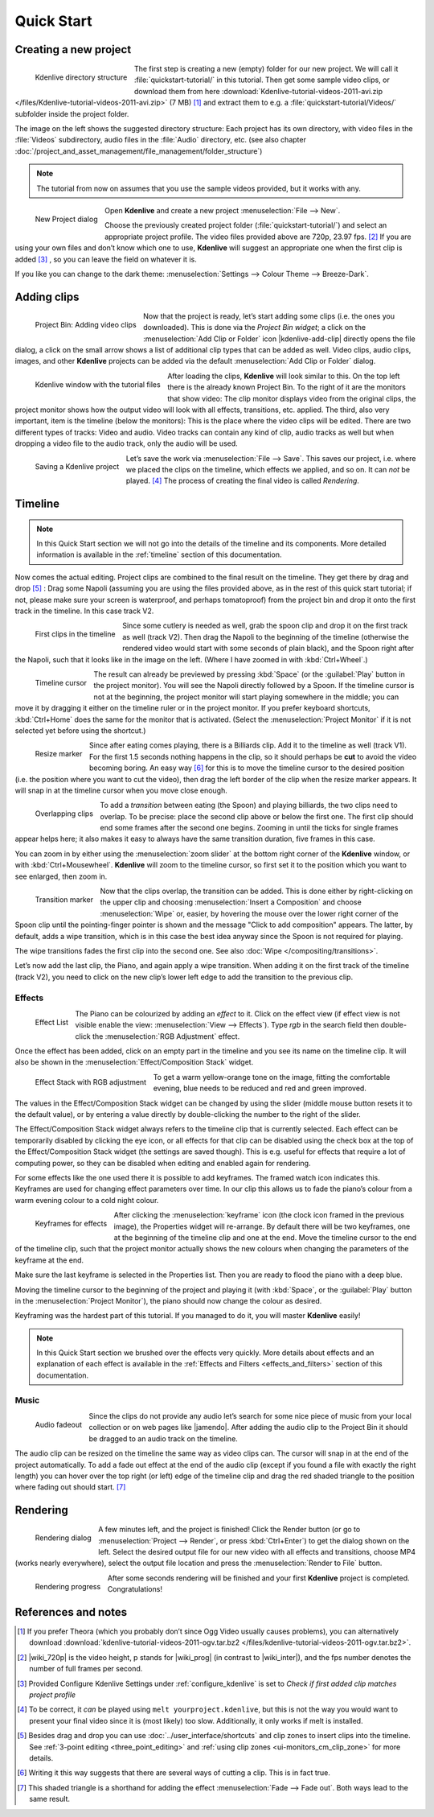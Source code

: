 .. meta::
   :description: Do your first steps with Kdenlive video editor
   :keywords: KDE, Kdenlive, quick start, first steps, video editor, help, learn, easy

.. metadata-placeholder

   :authors: - Annew (https://userbase.kde.org/User:Annew)
             - Claus Christensen
             - Yuri Chornoivan
             - Alberto Villa (https://userbase.kde.org/User:Alberto Villa)
             - Simon Eugster <simon.eu@gmail.com>
             - Till Theato <root@ttill.de>
             - Ttguy (https://userbase.kde.org/User:Ttguy)
             - Vgezer (https://userbase.kde.org/User:Vgezer)
             - Xipmix (https://userbase.kde.org/User:Xipmix)
             - Jack (https://userbase.kde.org/User:Jack)
             - Xyquadrat (https://userbase.kde.org/User:Xyquadrat)
             - Carl Schwan <carl@carlschwan.eu>
             - Eugen Mohr
             - Kon (https://userbase.kde.org/User:Kon)
             - Smolyaninov (https://userbase.kde.org/User:Smolyaninov)
             - Paul R Worrall (https://userbase.kde.org/User:Paul R Worrall)
             - Tenzen (https://userbase.kde.org/User:Tenzen)
             - Roanna (https://userbase.kde.org/User:Roanna)
			 - Bernd Jordan

   :license: Creative Commons License SA 4.0

.. _quickstart:

Quick Start
===========


Creating a new project
----------------------

.. figure:: /images/getting_started/kdenlive_folder_structure.webp
  :align: left
  :width: 250px
  :alt: kdenlive_folder_structure
      
  Kdenlive directory structure

The first step is creating a new (empty) folder for our new project. We will call it :file:`quickstart-tutorial/` in this tutorial. Then get some sample video clips, or download them from here :download:`Kdenlive-tutorial-videos-2011-avi.zip </files/Kdenlive-tutorial-videos-2011-avi.zip>` (7 MB) [1]_  and extract them to e.g. a :file:`quickstart-tutorial/Videos/` subfolder inside the project folder.


The image on the left shows the suggested directory structure: Each project has its own directory, with video files in the :file:`Videos` subdirectory, audio files in the :file:`Audio` directory, etc. (see also chapter :doc:`/project_and_asset_management/file_management/folder_structure`)

.. note:: The tutorial from now on assumes that you use the sample videos provided, but it works with any.


.. figure:: /images/getting_started/kdenlive2104_new_project_window.webp
  :align: left
  :width: 250px
  :alt: kdenlive21.04_new_project_window
  
  New Project dialog


Open **Kdenlive** and create a new project :menuselection:`File --> New`. 

Choose the previously created project folder (:file:`quickstart-tutorial/`) and select an appropriate project profile. The video files provided above are 720p, 23.97 fps. [#]_  If you are using your own files and don’t know which one to use, **Kdenlive** will suggest an appropriate one when the first clip is added [#]_  , so you can leave the field on whatever it is.

If you like you can change to the dark theme: :menuselection:`Settings --> Colour Theme --> Breeze-Dark`.


Adding clips
------------

.. figure:: /images/getting_started/kdenlive2304_add_clips.webp
  :align: left
  :width: 250px
  :alt: kdenlive2304_add_clips
  
  Project Bin: Adding video clips

Now that the project is ready, let’s start adding some clips (i.e. the ones you downloaded). This is done via the *Project Bin widget*; a click on the :menuselection:`Add Clip or Folder` icon |kdenlive-add-clip| directly opens the file dialog, a click on the small arrow shows a list of additional clip types that can be added as well. Video clips, audio clips, images, and other **Kdenlive** projects can be added via the default :menuselection:`Add Clip or Folder` dialog.

.. container:: clear-both

   .. figure:: /images/getting_started/kdenlive_main_window.webp
      :align: left
      :width: 400px
      :alt: kdenlive_main_window

      Kdenlive window with the tutorial files

After loading the clips, **Kdenlive** will look similar to this. On the top left there is the already known Project Bin. To the right of it are the monitors that show video: The clip monitor displays video from the original clips, the project monitor shows how the output video will look with all effects, transitions, etc. applied. The third, also very important, item is the timeline (below the monitors): This is the place where the video clips will be edited. There are two different types of tracks: Video and audio. Video tracks can contain any kind of clip, audio tracks as well but when dropping a video file to the audio track, only the audio will be used.


.. figure:: /images/getting_started/kdenlive_save_project.webp
  :align: left
  :width: 400px
  :alt: kdenlive_save_project
  
  Saving a Kdenlive project


Let’s save the work via :menuselection:`File --> Save`. This saves our project, i.e. where we placed the clips on the timeline, which effects we applied, and so on. It can *not* be played. [#]_  The process of creating the final video is called *Rendering*.

.. rst-class:: clear-both

Timeline
--------

.. note:: In this Quick Start section we will not go into the details of the timeline and its components. More detailed information is available in the :ref:`timeline` section of this documentation.

Now comes the actual editing. Project clips are combined to the final result on the timeline. They get there by drag and drop [#]_  : Drag some Napoli (assuming you are using the files provided above, as in the rest of this quick start tutorial; if not, please make sure your screen is waterproof, and perhaps tomatoproof) from the project bin and drop it onto the first track in the timeline. In this case track V2.

.. figure:: /images/getting_started/kdenlive_timeline_clips.webp
  :align: left
  :width: 400px
  :alt: kdenlive_timeline_clips
  
  First clips in the timeline


Since some cutlery is needed as well, grab the spoon clip and drop it on the first track as well (track V2). Then drag the Napoli to the beginning of the timeline (otherwise the rendered video would start with some seconds of plain black), and the Spoon right after the Napoli, such that it looks like in the image on the left. (Where I have zoomed in with :kbd:`Ctrl+Wheel`.) 

.. figure:: /images/getting_started/kdenlive_timeline_cursor.webp
  :align: left
  :alt: kdenlive_timeline_cursor
  
  Timeline cursor


The result can already be previewed by pressing :kbd:`Space` (or the :guilabel:`Play` button in the project monitor). You will see the Napoli directly followed by a Spoon. If the timeline cursor is not at the beginning, the project monitor will start playing somewhere in the middle; you can move it by dragging it either on the timeline ruler or in the project monitor. If you prefer keyboard shortcuts, :kbd:`Ctrl+Home` does the same for the monitor that is activated. (Select the :menuselection:`Project Monitor` if it is not selected yet before using the shortcut.)


.. figure:: /images/getting_started/kdenlive_resize_marker.webp
  :align: left
  :alt: kdenlive_resize_marker
  
  Resize marker


Since after eating comes playing, there is a Billiards clip. Add it to the timeline as well (track V1). For the first 1.5 seconds nothing happens in the clip, so it should perhaps be **cut** to avoid the video becoming boring. An easy way [#]_  for this is to move the timeline cursor to the desired position (i.e. the position where you want to cut the video), then drag the left border of the clip when the resize marker appears. It will snap in at the timeline cursor when you move close enough.


.. figure:: /images/getting_started/kdenlive_overlap_clips.webp
  :align: left
  :alt: kdenlive_overlap_clips
  
  Overlapping clips


To add a *transition* between eating (the Spoon) and playing billiards, the two clips need to overlap. To be precise: place the second clip above or below the first one. The first clip should end some frames after the second one begins. Zooming in until the ticks for single frames appear helps here; it also makes it easy to always have the same transition duration, five frames in this case.


You can zoom in by either using the :menuselection:`zoom slider` at the bottom right corner of the **Kdenlive** window, or with :kbd:`Ctrl+Mousewheel`. **Kdenlive** will zoom to the timeline cursor, so first set it to the position which you want to see enlarged, then zoom in.


.. figure:: /images/getting_started/kdenlive_add_transition.webp
  :align: left
  :width: 375px
  :alt: kdenlive_add_transition
  
  Transition marker


Now that the clips overlap, the transition can be added. This is done either by right-clicking on the upper clip and choosing :menuselection:`Insert a Composition` and choose :menuselection:`Wipe` or, easier, by hovering the mouse over the lower right corner of the Spoon clip until the pointing-finger pointer is shown and the message "Click to add composition" appears. The latter, by default, adds a wipe transition, which is in this case the best idea anyway since the Spoon is not required for playing.

The wipe transitions fades the first clip into the second one. See also :doc:`Wipe </compositing/transitions>`.

.. image:: /images/getting_started/kdenlive_add_last_clip.webp
  :align: left
  :width: 375px
  :alt: kdenlive_add_last_clip

Let’s now add the last clip, the Piano, and again apply a wipe transition. When adding it on the first track of the timeline (track V2), you need to click on the new clip’s lower left edge to add the transition to the previous clip.


Effects
~~~~~~~

.. figure:: /images/getting_started/kdenlive_add_effect.webp
  :align: left
  :width: 375px
  :alt: kdenlive_add_effect
  
  Effect List


The Piano can be colourized by adding an *effect* to it.  Click on the effect view (if effect view is not visible enable the view: :menuselection:`View --> Effects`). Type *rgb* in the search field then double-click the :menuselection:`RGB Adjustment` effect.

.. container:: clear-both

   .. image:: /images/getting_started/kdenlive_effect_flag.webp
      :align: left
      :width: 375px
      :alt: kdenlive_effect_flag

   Once the effect has been added, click on an empty part in the timeline and you see its name on the timeline clip. It will also be shown in the :menuselection:`Effect/Composition Stack` widget.

.. container:: clear-both

   .. figure:: /images/getting_started/kdenlive_effect_stack.webp
      :align: left
      :width: 375px
      :alt: kdenlive_effect_stack

      Effect Stack with RGB adjustment


To get a warm yellow-orange tone on the image, fitting the comfortable evening, blue needs to be reduced and red and green improved.

The values in the Effect/Composition Stack widget can be changed by using the slider (middle mouse button resets it to the default value), or by entering a value directly by double-clicking the number to the right of the slider. 

The Effect/Composition Stack widget always refers to the timeline clip that is currently selected. Each effect can be temporarily disabled by clicking the eye icon, or all effects for that clip can be disabled using the check box at the top of the Effect/Composition Stack widget (the settings are saved though). This is e.g. useful for effects that require a lot of computing power, so they can be disabled when editing and enabled again for rendering.

For some effects like the one used there it is possible to add keyframes. The framed watch icon indicates this. Keyframes are used for changing effect parameters over time. In our clip this allows us to fade the piano’s colour from a warm evening colour to a cold night colour. 

.. figure:: /images/getting_started/kdenlive_keyframes.webp
  :align: left
  :width: 375px
  :alt: kdenlive_keyframes
  
  Keyframes for effects


After clicking the :menuselection:`keyframe` icon (the clock icon framed in the previous image), the Properties widget will re-arrange. By default there will be two keyframes, one at the beginning of the timeline clip and one at the end. Move the timeline cursor to the end of the timeline clip, such that the project monitor actually shows the new colours when changing the parameters of the keyframe at the end. 

Make sure the last keyframe is selected in the Properties list. Then you are ready to flood the piano with a deep blue.

Moving the timeline cursor to the beginning of the project and playing it (with :kbd:`Space`, or the :guilabel:`Play` button in the :menuselection:`Project Monitor`), the piano should now change the colour as desired.

Keyframing was the hardest part of this tutorial. If you managed to do it, you will master **Kdenlive** easily!

.. note:: In this Quick Start section we brushed over the effects very quickly. More details about effects and an explanation of each effect is available in the :ref:`Effects and Filters <effects_and_filters>` section of this documentation.


Music
~~~~~

.. figure:: /images/getting_started/kdenlive_fadeout.webp
  :align: left
  :width: 375px
  :alt: kdenlive_fadeout
  
  Audio fadeout


Since the clips do not provide any audio let’s search for some nice piece of music from your local collection or on web pages like |jamendo|. After adding the audio clip to the Project Bin it should be dragged to an audio track on the timeline.

The audio clip can be resized on the timeline the same way as video clips can. The cursor will snap in at the end of the project automatically. To add a fade out effect at the end of the audio clip (except if you found a file with exactly the right length) you can hover over the top right (or left) edge of the timeline clip and drag the red shaded triangle to the position where fading out should start. [#]_ 

.. |jamendo| raw:: html

   <a href="https://www.jamendo.com" target="_blank">Jamendo</a>


Rendering
---------

.. figure:: /images/getting_started/kdenlive_renderer.webp
  :align: left
  :width: 300px
  :alt: kdenlive_renderer
  
  Rendering dialog


A few minutes left, and the project is finished! Click the Render button (or go to :menuselection:`Project --> Render`, or press :kbd:`Ctrl+Enter`) to get the dialog shown on the left. Select the desired output file for our new video with all effects and transitions, choose MP4 (works nearly everywhere), select the output file location and press the :menuselection:`Render to File` button. 

.. container:: clear-both

   .. figure:: /images/getting_started/kdenlive_rendering.webp
      :align: left
      :width: 300px
      :alt: kdenlive_rendering

      Rendering progress

   After some seconds rendering will be finished and your first **Kdenlive** project is completed. Congratulations!

.. rst-class:: clear-both

References and notes
--------------------

.. [1] If you prefer Theora (which you probably don’t since Ogg Video usually causes problems), you can alternatively download :download:`kdenlive-tutorial-videos-2011-ogv.tar.bz2 </files/kdenlive-tutorial-videos-2011-ogv.tar.bz2>`.
.. [#] |wiki_720p| is the video height, p stands for |wiki_prog| (in contrast to |wiki_inter|), and the fps number denotes the number of full frames per second.
.. [#] Provided Configure Kdenlive Settings under :ref:`configure_kdenlive` is set to *Check if first added clip matches project profile*
.. [#] To be correct, it *can* be played using ``melt yourproject.kdenlive``, but this is not the way you would want to present your final video since it is (most likely) too slow. Additionally, it only works if melt is installed.
.. [#] Besides drag and drop you can use :doc:`../user_interface/shortcuts` and clip zones to insert clips into the timeline. See :ref:`3-point editing <three_point_editing>` and :ref:`using clip zones <ui-monitors_cm_clip_zone>` for more details.
.. [#] Writing it this way suggests that there are several ways of cutting a clip. This is in fact true.
.. [#] This shaded triangle is a shorthand for adding the effect :menuselection:`Fade --> Fade out`. Both ways lead to the same result.

.. |wiki_720p| raw:: html

   <a href="https://en.wikipedia.org/wiki/720p" target="_blank">720</a>
   
   
.. |wiki_prog| raw:: html

   <a href="https://en.wikipedia.org/wiki/Progressive_scan" target="_blank">progressive scan</a>
   
   
.. |wiki_inter| raw:: html

   <a href="https://en.wikipedia.org/wiki/Interlaced_video" target="_blank">interlaced video</a>
   
